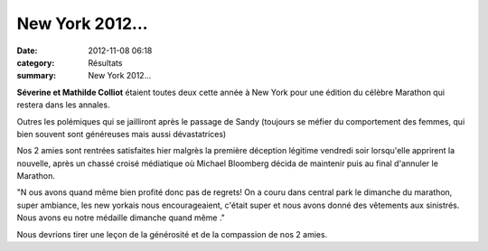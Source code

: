 New York 2012...
================

:date: 2012-11-08 06:18
:category: Résultats
:summary: New York 2012...

**Séverine et Mathilde Colliot**  étaient toutes deux cette année à New York pour une édition du célèbre Marathon qui restera dans les annales.


Outres les polémiques qui se jailliront après le passage de Sandy (toujours se méfier du comportement des femmes, qui bien souvent sont généreuses mais aussi dévastatrices)


Nos 2 amies sont rentrées satisfaites hier malgrès la première déception légitime vendredi soir lorsqu'elle apprirent la nouvelle, après un chassé croisé médiatique où Michael Bloomberg décida de maintenir puis au final d'annuler le Marathon.


|New-York-2012.jpg|


"N ous avons quand même bien profité donc pas de regrets! On a couru dans central park le dimanche du marathon, super ambiance, les new yorkais nous encourageaient, c'était super et nous avons donné des vêtements aux sinistrés. Nous avons eu notre médaille dimanche quand même ."


Nous devrions tirer une leçon de la générosité et de la compassion de nos 2 amies.

.. |New-York-2012.jpg| image:: http://assets.acr-dijon.org/old/httpimgover-blogcom600x4500120862coursescourses-2012-new-york-2012.jpg
